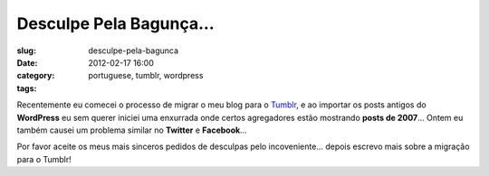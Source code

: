 Desculpe Pela Bagunça...
#########################
:slug: desculpe-pela-bagunca
:date: 2012-02-17 16:00
:category:
:tags: portuguese, tumblr, wordpress

|Sorry|

Recentemente eu comecei o processo de migrar o meu blog para
o \ `Tumblr <http://ogmaciel.tumblr.com>`__, e ao importar os posts
antigos do **WordPress** eu sem querer iniciei uma enxurrada onde certos
agregadores estão mostrando \ **posts de 2007**\ … Ontem eu também
causei um problema similar no **Twitter** e **Facebook**\ …

Por favor aceite os meus mais sinceros pedidos de desculpas pelo
incoveniente… depois escrevo mais sobre a migração para o Tumblr!

.. |Sorry| image:: http://farm8.staticflickr.com/7035/6434625263_9937f1ae1f_d.jpg
